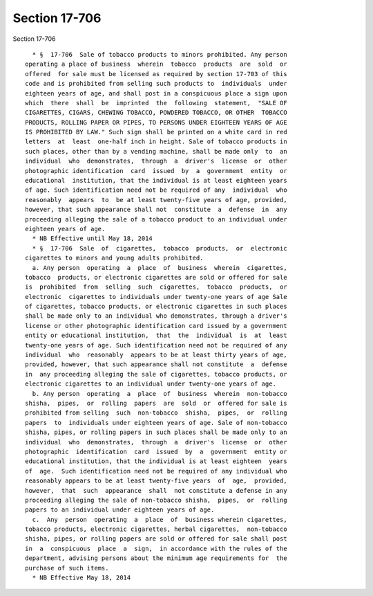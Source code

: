 Section 17-706
==============

Section 17-706 ::    
        
     
        * §  17-706  Sale of tobacco products to minors prohibited. Any person
      operating a place of business  wherein  tobacco  products  are  sold  or
      offered  for sale must be licensed as required by section 17-703 of this
      code and is prohibited from selling such products to  individuals  under
      eighteen years of age, and shall post in a conspicuous place a sign upon
      which  there  shall  be  imprinted  the  following  statement,  "SALE OF
      CIGARETTES, CIGARS, CHEWING TOBACCO, POWDERED TOBACCO, OR OTHER  TOBACCO
      PRODUCTS, ROLLING PAPER OR PIPES, TO PERSONS UNDER EIGHTEEN YEARS OF AGE
      IS PROHIBITED BY LAW." Such sign shall be printed on a white card in red
      letters  at  least  one-half inch in height. Sale of tobacco products in
      such places, other than by a vending machine, shall be made only  to  an
      individual  who  demonstrates,  through  a  driver's  license  or  other
      photographic identification  card  issued  by  a  government  entity  or
      educational  institution, that the individual is at least eighteen years
      of age. Such identification need not be required of any  individual  who
      reasonably  appears  to  be at least twenty-five years of age, provided,
      however, that such appearance shall not  constitute  a  defense  in  any
      proceeding alleging the sale of a tobacco product to an individual under
      eighteen years of age.
        * NB Effective until May 18, 2014
        * §  17-706  Sale  of  cigarettes,  tobacco  products,  or  electronic
      cigarettes to minors and young adults prohibited.
        a. Any person  operating  a  place  of  business  wherein  cigarettes,
      tobacco  products, or electronic cigarettes are sold or offered for sale
      is  prohibited  from  selling  such  cigarettes,  tobacco  products,  or
      electronic  cigarettes to individuals under twenty-one years of age Sale
      of cigarettes, tobacco products, or electronic cigarettes in such places
      shall be made only to an individual who demonstrates, through a driver's
      license or other photographic identification card issued by a government
      entity or educational institution,  that  the  individual  is  at  least
      twenty-one years of age. Such identification need not be required of any
      individual  who  reasonably  appears to be at least thirty years of age,
      provided, however, that such appearance shall not constitute  a  defense
      in  any proceeding alleging the sale of cigarettes, tobacco products, or
      electronic cigarettes to an individual under twenty-one years of age.
        b. Any person  operating  a  place  of  business  wherein  non-tobacco
      shisha,  pipes,  or  rolling  papers  are  sold  or  offered for sale is
      prohibited from selling  such  non-tobacco  shisha,  pipes,  or  rolling
      papers  to  individuals under eighteen years of age. Sale of non-tobacco
      shisha, pipes, or rolling papers in such places shall be made only to an
      individual  who  demonstrates,  through  a  driver's  license  or  other
      photographic  identification  card  issued  by  a  government  entity or
      educational institution, that the individual is at least eighteen  years
      of  age.  Such identification need not be required of any individual who
      reasonably appears to be at least twenty-five years  of  age,  provided,
      however,  that  such  appearance  shall  not constitute a defense in any
      proceeding alleging the sale of non-tobacco shisha,  pipes,  or  rolling
      papers to an individual under eighteen years of age.
        c.  Any  person  operating  a  place  of  business wherein cigarettes,
      tobacco products, electronic cigarettes, herbal cigarettes,  non-tobacco
      shisha, pipes, or rolling papers are sold or offered for sale shall post
      in  a  conspicuous  place  a  sign,  in accordance with the rules of the
      department, advising persons about the minimum age requirements for  the
      purchase of such items.
        * NB Effective May 18, 2014
    
    
    
    
    
    
    